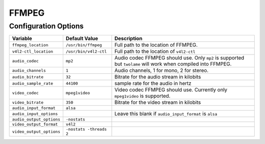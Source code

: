 ======
FFMPEG
======

Configuration Options
=====================

+------------------------+-----------------------+-----------------------------+
|Variable                |Default Value          |Description                  |
+========================+=======================+=============================+
|``ffmpeg_location``     |``/usr/bin/ffmpeg``    |Full path to the location of |
|                        |                       |FFMPEG.                      |
+------------------------+-----------------------+-----------------------------+
|``v4l2-ctl_location``   |``/usr/bin/v4l2-ctl``  |Full path to the location of |
|                        |                       |``v4l2-ctl``                 |
+------------------------+-----------------------+-----------------------------+
|``audio_codec``         |``mp2``                |Audio codec FFMPEG should    |
|                        |                       |use. Only ``mp2`` is         |
|                        |                       |supported but ``twolame``    |
|                        |                       |will work when compiled into |
|                        |                       |FFMPEG.                      |
+------------------------+-----------------------+-----------------------------+ 
|``audio_channels``      |``1``                  |Audio channels, 1 for mono,  |
|                        |                       |2 for stereo.                |
+------------------------+-----------------------+-----------------------------+
|``audio_bitrate``       |``32``                 |Bitrate for the audio stream |
|                        |                       |in kilobits                  |
+------------------------+-----------------------+-----------------------------+
|``audio_sample_rate``   |``44100``              |sample rate for the audio in |
|                        |                       |hertz                        |
+------------------------+-----------------------+-----------------------------+
|``video_codec``         |``mpeg1video``         |Video codec FFMPEG should    |
|                        |                       |use. Currently only          |
|                        |                       |``mpeg1video`` is supported. |
+------------------------+-----------------------+-----------------------------+
|``video_bitrate``       |``350``                |Bitrate for the video stream |
|                        |                       |in kilobits                  |
+------------------------+-----------------------+-----------------------------+
|``audio_input_format``  |``alsa``               |                             |
+------------------------+-----------------------+-----------------------------+
|``audio_input_options`` |                       |Leave this blank if          |
|                        |                       |``audio_input_format`` is    |
|                        |                       |``alsa``                     |
+------------------------+-----------------------+-----------------------------+
|``audio_output_options``|``-nostats``           |                             |
+------------------------+-----------------------+-----------------------------+
|``video_output_format`` |``v4l2``               |                             |
+------------------------+-----------------------+-----------------------------+
|``video_output_options``|``-nostats -threads 2``|                             |
+------------------------+-----------------------+-----------------------------+